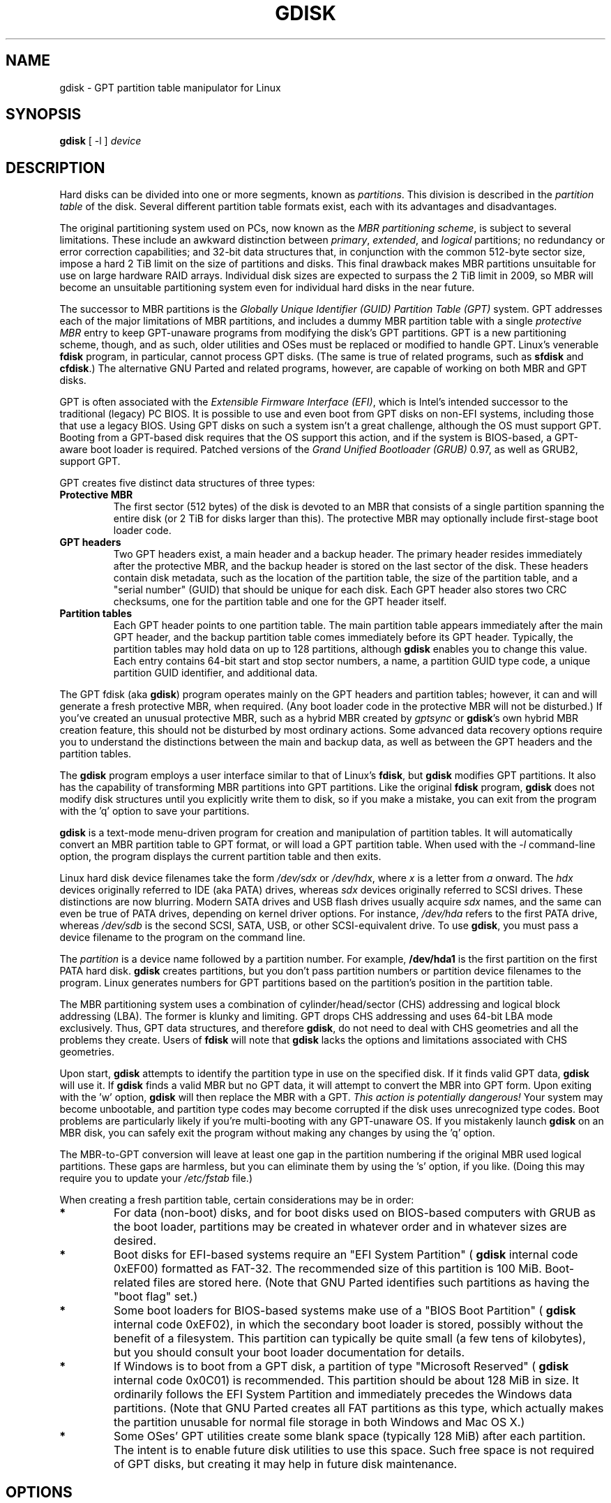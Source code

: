 .\" Copyright 2009 Roderick W. Smith (rodsmith@rodsbooks.com)
.\" May be distributed under the GNU General Public License
.TH GDISK 8 "August 2009" "Linux 2.6" "GPT fdisk Manual"
.SH NAME
gdisk \- GPT partition table manipulator for Linux
.SH SYNOPSIS
.BI "gdisk "
[ \-l ]
.I device
.SH DESCRIPTION
Hard disks can be divided into one or more segments, known as
.IR partitions .
This division is described in the
.I "partition table"
of the disk. Several different partition table formats exist, each with its
advantages and disadvantages.

The original partitioning system used on PCs, now known as the
.IR "MBR partitioning scheme",
is subject to several limitations. These include an awkward distinction
between
.IR "primary",
.IR "extended",
and
.IR "logical"
partitions; no redundancy or error correction capabilities; and 32-bit data
structures that, in conjunction with the common 512-byte sector size,
impose a hard 2 TiB limit on the size of partitions and disks. This final
drawback makes MBR partitions unsuitable for use on large hardware RAID
arrays. Individual disk sizes are expected to surpass the 2 TiB limit in
2009, so MBR will become an unsuitable partitioning system even for
individual hard disks in the near future.

The successor to MBR partitions is the
.IR "Globally Unique Identifier (GUID) Partition Table (GPT)"
system. GPT addresses each of the major limitations of MBR partitions, and
includes a dummy MBR partition table with a single
.IR "protective MBR"
entry to keep GPT-unaware programs from modifying the disk's GPT partitions. GPT
is a new partitioning scheme, though, and as such, older utilities and OSes
must be replaced or modified to handle GPT. Linux's venerable
.B "fdisk"
program, in particular, cannot process GPT disks. (The same is true of
related programs, such as
.B "sfdisk"
and
.BR "cfdisk".)
The alternative GNU
Parted and related programs, however, are capable of working on both MBR
and GPT disks.

GPT is often associated with the
.IR "Extensible Firmware Interface (EFI)",
which is Intel's intended successor to the traditional (legacy) PC BIOS. It
is possible to use and even boot from GPT disks on non-EFI systems,
including those that use a legacy BIOS. Using GPT disks on such a system
isn't a great challenge, although the OS must support GPT. Booting from a
GPT-based disk requires that the OS support this action, and if the system
is BIOS-based, a GPT-aware boot loader is required. Patched versions of the
.IR "Grand Unified Bootloader (GRUB)"
0.97, as well as GRUB2, support GPT.

GPT creates five distinct data structures of three types:
.TP
.B "Protective MBR"
The first sector (512 bytes) of the disk is devoted to an MBR that
consists of a single partition spanning the entire disk (or 2 TiB for disks
larger than this). The protective MBR may optionally include first-stage
boot loader code.
.TP
.B "GPT headers"
Two GPT headers exist, a main header and a backup header. The primary
header resides immediately after the protective MBR, and the backup header
is stored on the last sector of the disk. These headers contain disk
metadata, such as the location of the partition table, the size of the
partition table, and a "serial number" (GUID) that should be unique for
each disk. Each GPT header also stores two CRC checksums, one for the
partition table and one for the GPT header itself.
.TP
.B "Partition tables"
Each GPT header points to one partition table. The main partition table
appears immediately after the main GPT header, and the backup partition
table comes immediately before its GPT header. Typically, the partition
tables may hold data on up to 128 partitions, although
.B gdisk
enables you to change this value. Each entry contains 64-bit start and stop
sector numbers, a name, a partition GUID type code, a unique partition GUID
identifier, and additional data.
.PP

The GPT fdisk (aka
.BR "gdisk")
program operates mainly on the GPT headers and partition tables; however,
it can and will generate a fresh protective MBR, when required. (Any boot
loader code in the protective MBR will not be disturbed.) If you've created
an unusual protective MBR, such as a hybrid MBR created by
.IR "gptsync"
or
.BR "gdisk"'s
own hybrid MBR creation feature,
this should not be disturbed by most ordinary actions. Some advanced data
recovery options require you to understand the distinctions between the
main and backup data, as well as between the GPT headers and the partition
tables.

The
.B "gdisk"
program employs a user interface similar to that of Linux's
.BR "fdisk",
but
.B "gdisk"
modifies GPT partitions. It also has the capability of transforming MBR
partitions into GPT partitions. Like the original
.B fdisk
program,
.B gdisk
does not modify disk structures until you explicitly write them to disk, so
if you make a mistake, you can exit from the program with the 'q' option to
save your partitions.

.B gdisk
is a text-mode menu-driven program for creation and manipulation of
partition tables. It will automatically convert an MBR partition table to
GPT format, or will load a GPT partition table. When used with the
.IR "\-l"
command-line option, the program displays the current partition table and
then exits.

Linux hard disk device filenames take the form
.IR "/dev/sdx"
or
.IR "/dev/hdx",
where
.IR "x"
is a letter from
.IR "a"
onward. The
.IR "hdx"
devices originally referred to IDE (aka PATA) drives, whereas
.IR "sdx"
devices originally referred to SCSI drives. These distinctions are now
blurring. Modern SATA drives and USB flash drives usually acquire
.IR "sdx"
names, and the same can even be true of PATA drives, depending on kernel
driver options. For instance,
.IR "/dev/hda"
refers to the first PATA drive, whereas
.IR "/dev/sdb"
is the second SCSI, SATA, USB, or other SCSI-equivalent drive. To use
.BR "gdisk",
you must pass a device filename to the program on the command line.

The
.I partition
is a
device name followed by a partition number.  For example,
.B /dev/hda1
is the first partition on the first PATA hard disk.
.B gdisk
creates partitions, but you don't pass partition numbers or partition
device filenames to the program. Linux generates numbers for GPT partitions
based on the partition's position in the partition table.

The MBR partitioning system uses a combination of cylinder/head/sector
(CHS) addressing and logical block addressing (LBA). The former is klunky
and limiting. GPT drops CHS addressing and uses 64-bit LBA mode
exclusively. Thus, GPT data structures, and therefore
.BR "gdisk",
do not need to deal with CHS geometries and all the problems they create.
Users of
.BR "fdisk"
will note that
.B "gdisk"
lacks the options and limitations associated with CHS geometries.

Upon start,
.B gdisk
attempts to identify the partition type in use on the specified disk. If it
finds valid GPT data,
.B gdisk
will use it. If
.B gdisk
finds a valid MBR but no GPT data, it will attempt to convert the MBR into
GPT form. Upon exiting with the 'w' option,
.B gdisk
will then replace the MBR with a GPT.
.IR "This action is potentially dangerous!"
Your system may become unbootable, and partition type codes may become
corrupted if the disk uses unrecognized type codes. Boot problems are
particularly likely if you're multi-booting with any GPT-unaware OS. If you
mistakenly launch
.B gdisk
on an MBR disk, you can safely exit the program
without making any changes by using the 'q' option.

The MBR-to-GPT conversion will leave at least one gap in the partition
numbering if the original MBR used logical partitions. These gaps are
harmless, but you can eliminate them by using the 's' option, if you like.
(Doing this may require you to update your
.IR "/etc/fstab"
file.)

When creating a fresh partition table, certain considerations may be in
order:

.TP
.B *
For data (non-boot) disks, and for boot disks used on BIOS-based computers
with GRUB as the boot loader, partitions may be created in whatever order
and in whatever sizes are desired.

.TP
.B *
Boot disks for EFI-based systems require an "EFI System
Partition" (
.B "gdisk"
internal code 0xEF00) formatted as FAT-32. The recommended size of this
partition is 100 MiB. Boot-related files are stored here. (Note that GNU
Parted identifies such partitions as having the "boot flag" set.)

.TP
.B *
Some boot loaders for BIOS-based systems make use of a "BIOS Boot
Partition" (
.B "gdisk"
internal code 0xEF02), in which the secondary boot loader is stored,
possibly without the benefit of a filesystem. This partition can
typically be quite small (a few tens of kilobytes), but you should
consult your boot loader documentation for details.

.TP
.B *
If Windows is to boot from a GPT disk, a partition of type "Microsoft
Reserved" (
.B "gdisk"
internal code 0x0C01) is recommended. This partition should be about 128 MiB
in size. It ordinarily follows the EFI System Partition and immediately
precedes the Windows data partitions. (Note that GNU Parted creates all
FAT partitions as this type, which actually makes the partition unusable
for normal file storage in both Windows and Mac OS X.)

.TP
.B *
Some OSes' GPT utilities create some blank space (typically 128 MiB) after
each partition. The intent is to enable future disk utilities to use this
space. Such free space is not required of GPT disks, but creating it may
help in future disk maintenance.

.SH OPTIONS
.TP
.B \-l
List the partition tables for the specified devices and then exit.
.PP

Most interactions with
.B gdisk
occur with its interactive text-mode menus. The main menu provides the
following options:

.TP
.B c
Change the GPT name of a partition. This name is encoded as a UTF-16
string, but
.B gdisk
supports only ASCII characters as names. For the most part, Linux ignores
the partition name, but it may be important in some OSes.

.TP
.B d
Delete a partition. This action deletes the entry from the partition table
but does not disturb the data within the sectors originally allocated to
the partition on the disk.

.TP
.B i
Show detailed partition information. The summary information produced by
the 'p' command necessarily omits many details, such as the partition's
unique GUID and the translation of
.BR "gdisk"'s
internal partition type code to a plain type name. The 'i' option
displays this information for a single partition.

.TP
.B l
Display a summary of partition types. GPT uses a GUID to identify
partition types for particular OSes and purposes. For ease of data entry,
.B gdisk
compresses these into two-byte (four-digit hexadecimal) values that are
related to their MBR codes. Specifically, the MBR code is multiplied by
hexadecimal 0x0100. For instance, the code for Linux swap space in MBR is
0x82, and it's 0x8200 in
.BR "gdisk".
A one-to-one correspondence is impossible, though. Most notably, many DOS,
Windows, and Linux data partition codes correspond to a single GPT code
(entered as 0x0700 in
.BR "gdisk" ).
Some OSes use a single MBR code but employ many more codes in GPT. For
these,
.B gdisk
adds code numbers sequentially, such as 0xa500 for a FreeBSD disklabel,
0xa501 for FreeBSD boot, 0xa502 for FreeBSD swap, and so on. Note that
these two-byte codes are unique to
.BR "gdisk".

.TP
.B m
Print the menu. Type this command (or any other unrecognized command) to
see a summary of available options.

.TP
.B n
Create a new partition. This command is modelled after the equivalent
.B fdisk
option, although some differences exist. You enter a partition number,
starting sector, and either an ending sector or increment (in integral
multiples of sectors, kilobytes, megabytes, gigabytes, or terabytes). You
must also set a partition type code.

.TP
.B o
Clear out all partition data. This includes GPT header data,
all partition definitions, and the protective MBR.

.TP
.B p
Display basic partition summary data. This includes partition
numbers, starting and ending sector numbers, partition sizes,
.BR "gdisk"'s
partition types codes, and partition names. For additional information,
use the 'i' command.

.TP
.B q
Quit from the program
.IR "without saving data".
Use this option if you just wanted to view information or if you make a
mistake and want to back out of all your changes.

.TP
.B s
Sort partition entries. GPT partition numbers need not match the order of
partitions on the disk. If you want them to match, you can use this option.
Note that some partitioning utilities, such as GNU Parted, will sort
partitions whenever they make changes. Such changes will be reflected in
your Linux device filenames, so you may need to edit
.IR "/etc/fstab"
if you use this option.

.TP
.B t
Change a single partition's type code. You enter the type code using a
two-byte hexadecimal number, as described earlier. You may also enter a
GUID directly, if you have one and
.B gdisk
doesn't know it.

.TP
.B v
Verify disk. This option checks for a variety of problems, such as
incorrect CRCs and mismatched main and backup data. This option does not
automatically correct these problems, though; for that, you must use
options on the experts' menu. If no problems are found, this command
displays a summary of unallocated disk space.

.TP
.B w
Write data. Use this command to save your changes.

.TP
.B x
Enter the experts' menu. Using this option provides access to features you
can use to get into even more trouble than the main menu allows.
.PP

A few options on the experts' menu duplicate functionality on the main
menu, for the sake of convenience; however, for the most part the experts'
menu provides unusually dangerous or obscure options. These are:

.TP
.B a
Set attributes. GPT provides a 64-bit attributes field that can be used to
set partition features.
.B gdisk
supports four attributes: 
.IR "system partition",
.IR "read-only",
.IR "hidden",
and
.IR "do not automount".
You can set other attributes, but their numbers aren't translated into
anything useful. In practice, most OSes seem to ignore these attributes.
.TP
.B b
Rebuild main GPT header from backup. You can use the backup GPT header to
rebuild the main GPT header with this option. It's likely to be useful if
your main GPT header was damaged or destroyed (say, by sloppy use of
.IR "dd").
.TP
.B c
Load backup partition table. Ordinarily,
.B gdisk
uses only the main partition table (although the backup's integrity is
checked when you launch the program). If the main partition table has been
damaged, you can use this option to load the backup from disk and use it
instead. Note that this will almost certainly produce no or strange
partition entries if you've just converted an MBR disk to GPT format, since
there will be no backup partition table on disk.

.TP
.B d
Use main GPT header and rebuild the backup. This option is likely to be
useful if the backup GPT header has been damaged or destroyed.
.TP

.B e
Load main partition table. This option reloads the main partition table
from disk. It's only likely to be useful if you've tried to use the backup
partition table (via 'c') but it's in worse shape then the main partition
table.
.TP

.B f
Change partition GUID. You can enter a custom unique GUID for a partition
using this option. (Note this refers to the GUID that uniquely identifies a
partition, not to its type code.) Ordinarily,
.B gdisk
assigns this number randomly; however, you might want to adjust the number
manually if you've wound up with the same GUID on two partitions.
.TP
.B g
Change disk GUID. Each disk has a unique GUID code, which
.B gdisk
assigns randomly upon creation of the GPT data structures. You can generate
a fresh random GUID or enter one manually with this option.

.TP
.B h
Create a hybrid MBR. This is an ugly workaround that enables GPT-unaware
OSes, or that that can't boot from a GPT disk, to access up to three of
the partitions on the disk by creating MBR entries for them. Note that
these hybrid MBR entries are not updated when you make subsequent changes
to the GPT entries, so you must re-run this option whenever you make
changes that would affect the hybridized partitions.

.TP
.B i
Show detailed partition information. This option is identical to the 'i'
option on the main menu.
.TP
.B k
Save partition data to a backup file. You can back up your partition table
to a disk file using this option. The resulting file is a binary file
consisting of the protective MBR, the main GPT header, the backup GPT
header, and one copy of the partition table, in that order.
.TP
.B l
Load partition data from a backup file. This option is the reverse of the 'k'
option. Note that restoring partition data from anything but the
original disk is not recommended.
.TP
.B m
Print the menu. This option (or any unrecognized entry) displays a summary
of the menu options.
.TP
.B n
Create a new protective MBR. Use this option if the current protective MBR
is damaged in a way that
.B gdisk
doesn't automatically detect and correct.
.TP
.B o
Print protective MBR data. You can see a summary of the protective MBR's
partitions with this option. This may enable you to spot glaring problems
or help identify the partitions in a hybrid MBR.
.TP
.B p
Print the partition table. This option is identical to the 'p' option in
the main menu.
.TP
.B q
Quit without saving changes. This option is identical to the 'q' option in
the main menu.
.TP
.B r
Return to the main menu. You can go back to the main menu with this option.

.TP
.B s
Resize partition table. The default partition table size is 128 entries.
Officially, sizes of less than 16KB (128 entries, given the normal entry
size) are unsupported by the GPT specification; however, in practice they
seem to work, and can sometimes be useful in converting MBR disks. Larger
sizes also work fine. OSes may impose their own limits on the number of
partitions, though.

.TP
.B v
Verify disk. This option is identical to the 'v' option in the main menu.
.TP
.B w
Write table to disk and exit. This option is identical to the 'w' option in
the main menu.

.TP
.B z
Destroy the GPT data structures and exit. Use this option if you want to
repartition a GPT disk using 
.B "fdisk"
or some other GPT-unaware program.
You'll be given the choice of preserving the existing MBR, in case it's a
hybrid MBR with salvageable partitions.

.PP

In many cases, you can press the Enter key to select a default option when
entering data. When only one option is possible,
.B gdisk
usually bypasses the prompt entirely.

.SH BUGS
As of August of 2009 (version 0.3.5),
.B gdisk
should be considered early beta software. Known bugs and
limitations include:

.TP
.B *
The program compiles correctly only on Linux and Mac OS X. Both 64-bit
(x86-64) and 32-bit (x86) versions for Linux have been tested, the former
more thoroughly than the latter. The Mac OS X support was added with
version 0.3.1 and has not been as thoroughly tested.

.TP
.B *
The fields used to display the start and end sector numbers for partitions
in the 'p' command are 14 characters wide. This translates to a limitation
of about 45 PiB. On larger disks, the displayed columns will go out of
alignment.

.TP
.B *
Only ASCII characters are supported in the partition name field. If an
existing partition uses non-ASCII UTF-16 characters, they're likely to be
corrupted in the 'i' menu option's display; however, they should be
preserved when loading and saving partitions.

.TP
.B *
The program can load only up to 124 logical partitions when converting from
MBR format. This limit can be raised by changing the #define NUM_LOGICALS
line in the
.IR "mbr.cc"
source code file and recompiling; however, such a change will require using
a larger-than-normal GPT partition table. (The limit of 124 logical
partitions was chosen because that number plus the four primary partitions
equals the 128 partitions supported by the most common GPT partition table
size.)

.TP
.B *
Converting from MBR format sometimes fails because of insufficient space at
the start or (more commonly) the end of the disk. Resizing the partition
table (using the 's' option in the experts' menu) can sometimes overcome
this problem; however, in extreme cases it may be necessary to resize a
partition using GNU Parted or a similar tool.

.TP
.B *
Converting from MBR supports only one extended partition. If multiple
extended partitions are found, only the final extended partition's logical
partitions are guaranteed to be converted intact; some or all of the
earlier extended partition(s) logical partitions will be lost.

.TP
.B *
MBR conversions work only if the disk has correct LBA partition
descriptors. These descriptors should be present on any disk over 8 GiB in
size or on smaller disks partitioned with any but very ancient software.

.TP
.B *
If an MBR disk contains a FreeBSD disklabel partition, it's converted
in-place as such rather than splitting out its constituent disklabel
partitions into GPT partitions. Other OSes' disklabel partitions may not
get appropriate GUID type codes at all.

.TP
.B *
Booting after converting an MBR disk may be disrupted. Sometimes
re-installing a boot loader will fix the problem, but other times you may
need to switch boot loaders. Except on EFI-based platforms, Windows through
at least Windows 7 RC doesn't support booting from GPT disks. Creating a
hybrid MBR (using the 'h' option on the experts' menu) or abandoning GPT in
favor of MBR may be your only options in this case.

.PP

The support for big-endian CPUs (PowerPC, for example) is new, as of version
0.3.5. I advise using caution on that platform, particularly with the more
obscure features of the program.

.SH AUTHORS

Primary author: Roderick W. Smith (rodsmith@rodsbooks.com)

Contributors:

* Yves Blusseau (1otnwmz02@sneakemail.com)

* David Hubbard (david.c.hubbard@gmail.com)

.SH "SEE ALSO"
.BR cfdisk (8),
.BR fdisk (8),
.BR mkfs (8),
.BR parted (8),
.BR sfdisk (8)

.IR "http://en.wikipedia.org/wiki/GUID_Partition_Table"

.IR "http://developer.apple.com/technotes/tn2006/tn2166.html"

.IR "http://www.rodsbooks.com/gdisk/"

.SH AVAILABILITY
The gdisk command is part of the GPT fdisk package and is available from
Rod Smith.
